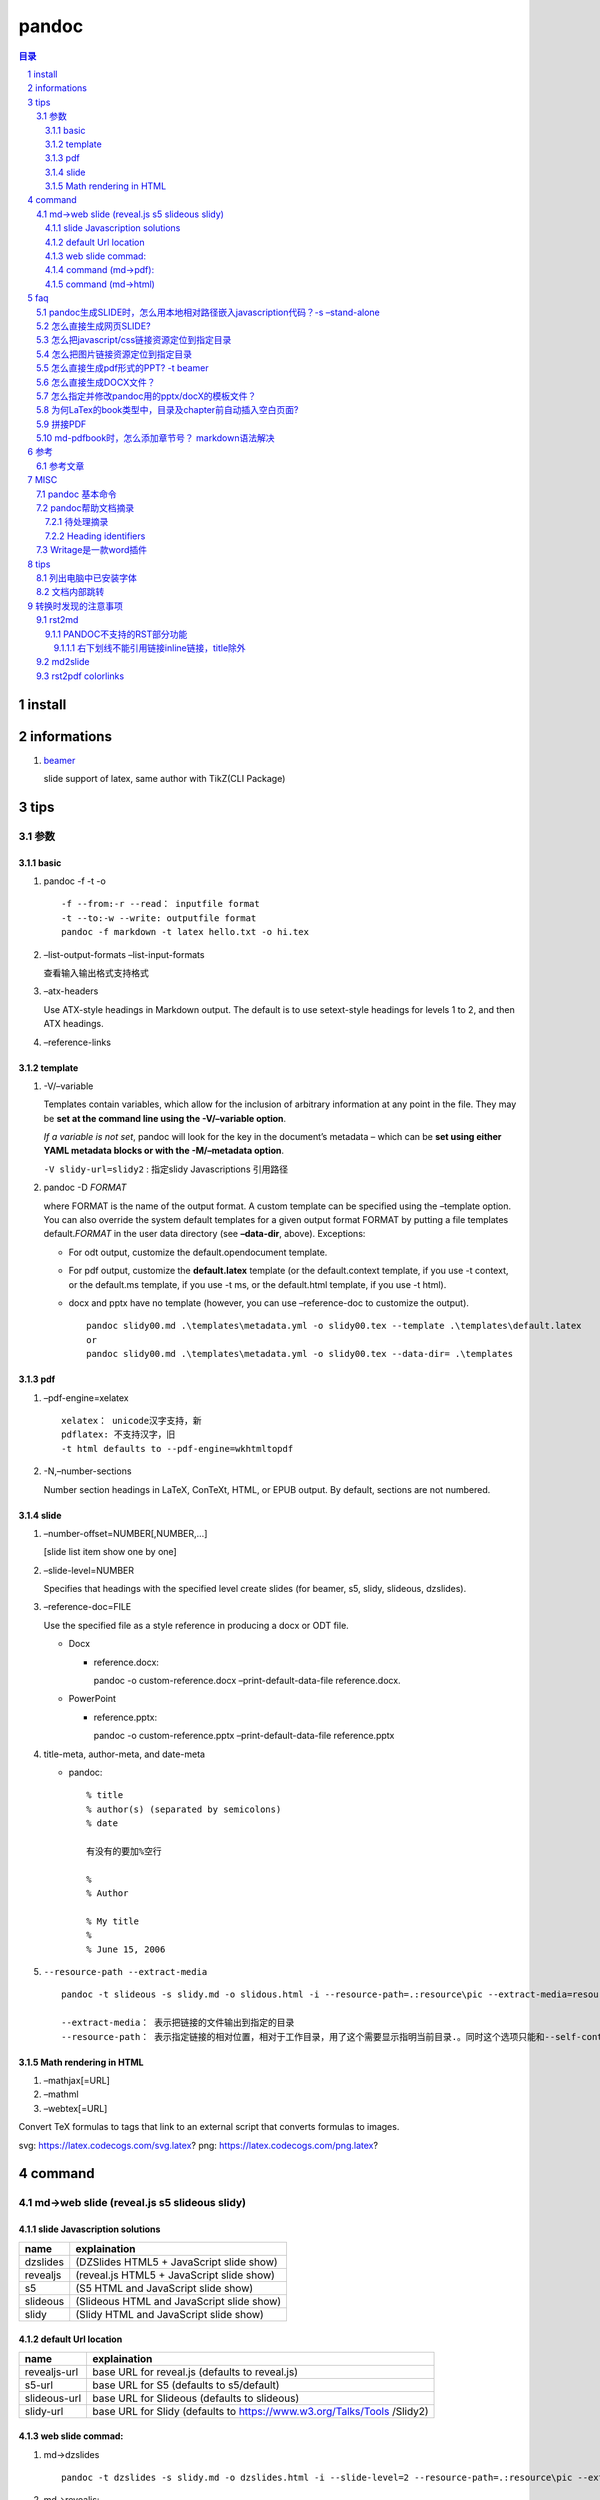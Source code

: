 ######
pandoc
######

.. contents:: 目录
.. section-numbering::

install
=======

informations
============

1. `beamer <https://ctan.org/pkg/beamer>`__

   slide support of latex, same author with TikZ(CLI Package)

tips
====

参数
----

basic
~~~~~

1. pandoc -f -t -o

   ::

       -f --from:-r --read： inputfile format
       -t --to:-w --write: outputfile format
       pandoc -f markdown -t latex hello.txt -o hi.tex

2. –list-output-formats –list-input-formats

   查看输入输出格式支持格式

3. –atx-headers

   Use ATX-style headings in Markdown output. The default is to use
   setext-style headings for levels 1 to 2, and then ATX headings.

4. –reference-links

template
~~~~~~~~

1. -V/–variable

   Templates contain variables, which allow for the inclusion of
   arbitrary information at any point in the file. They may be **set at
   the command line using the -V/–variable option**.

   *If a variable is not set*, pandoc will look for the key in the
   document’s metadata – which can be **set using either YAML metadata
   blocks or with the -M/–metadata option**.

   ``-V slidy-url=slidy2`` : 指定slidy Javascriptions 引用路径

2. pandoc -D *FORMAT*

   where FORMAT is the name of the output format. A custom template can
   be specified using the –template option. You can also override the
   system default templates for a given output format FORMAT by putting
   a file templates default.\ *FORMAT* in the user data directory (see
   **–data-dir**, above). Exceptions:

   -  For odt output, customize the default.opendocument template.

   -  For pdf output, customize the **default.latex** template (or the
      default.context template, if you use -t context, or the default.ms
      template, if you use -t ms, or the default.html template, if you
      use -t html).

   -  docx and pptx have no template (however, you can use
      –reference-doc to customize the output).

      ::

           pandoc slidy00.md .\templates\metadata.yml -o slidy00.tex --template .\templates\default.latex
           or
           pandoc slidy00.md .\templates\metadata.yml -o slidy00.tex --data-dir= .\templates

pdf
~~~

1. –pdf-engine=xelatex

   ::

       xelatex： unicode汉字支持，新
       pdflatex: 不支持汉字，旧
       -t html defaults to --pdf-engine=wkhtmltopdf

2. -N,–number-sections

   Number section headings in LaTeX, ConTeXt, HTML, or EPUB output. By
   default, sections are not numbered.

slide
~~~~~

1. –number-offset=NUMBER[,NUMBER,…]

   [slide list item show one by one]

2. –slide-level=NUMBER

   Specifies that headings with the specified level create slides (for
   beamer, s5, slidy, slideous, dzslides).

3. –reference-doc=FILE

   Use the specified file as a style reference in producing a docx or
   ODT file.

   -  Docx

      -  reference.docx:

         pandoc -o custom-reference.docx –print-default-data-file
         reference.docx.

   -  PowerPoint

      -  reference.pptx:

         pandoc -o custom-reference.pptx –print-default-data-file
         reference.pptx

4. title-meta, author-meta, and date-meta

   -  pandoc:

      ::

           % title
           % author(s) (separated by semicolons)
           % date

           有没有的要加%空行

           %
           % Author

           % My title
           %
           % June 15, 2006

5. ``--resource-path --extract-media``

   ::

       pandoc -t slideous -s slidy.md -o slidous.html -i --resource-path=.:resource\pic --extract-media=resource\pic

       --extract-media： 表示把链接的文件输出到指定的目录
       --resource-path： 表示指定链接的相对位置，相对于工作目录，用了这个需要显示指明当前目录.。同时这个选项只能和--self-contained 或者--extract-media一起用。

Math rendering in HTML
~~~~~~~~~~~~~~~~~~~~~~

1. –mathjax[=URL]
2. –mathml
3. –webtex[=URL]

Convert TeX formulas to tags that link to an external script that
converts formulas to images.

svg: https://latex.codecogs.com/svg.latex? png:
https://latex.codecogs.com/png.latex?

command
=======

md->web slide (reveal.js s5 slideous slidy)
-------------------------------------------

slide Javascription solutions
~~~~~~~~~~~~~~~~~~~~~~~~~~~~~

======== =========================================
name     explaination
======== =========================================
dzslides (DZSlides HTML5 + JavaScript slide show)
revealjs (reveal.js HTML5 + JavaScript slide show)
s5       (S5 HTML and JavaScript slide show)
slideous (Slideous HTML and JavaScript slide show)
slidy    (Slidy HTML and JavaScript slide show)
======== =========================================

default Url location
~~~~~~~~~~~~~~~~~~~~

+--------------------------------------+--------------------------------+
| name                                 | explaination                   |
+======================================+================================+
| revealjs-url                         | base URL for reveal.js         |
|                                      | (defaults to reveal.js)        |
+--------------------------------------+--------------------------------+
| s5-url                               | base URL for S5 (defaults to   |
|                                      | s5/default)                    |
+--------------------------------------+--------------------------------+
| slideous-url                         | base URL for Slideous          |
|                                      | (defaults to slideous)         |
+--------------------------------------+--------------------------------+
| slidy-url                            | base URL for Slidy (defaults   |
|                                      | to                             |
|                                      | https://www.w3.org/Talks/Tools |
|                                      | /Slidy2)                       |
+--------------------------------------+--------------------------------+

web slide commad:
~~~~~~~~~~~~~~~~~

1. md->dzslides

   ::

       pandoc -t dzslides -s slidy.md -o dzslides.html -i --slide-level=2 --resource-path=.:resource\pic --extract-media=resource\pic

2. md->revealjs:

   ::

       pandoc -t revealjs -s slidy.md -o revealjs.html -i --slide-level=2 --resource-path=.:resource\pic --extract-media=resource\pic -V revealjs-url=reveal.js

3. md->s5:

   ::

       pandoc -t s5 -s slidy.md -o s5.html -i --slide-level=2 --resource-path=.:resource\pic --extract-media=resource\pic -V s5-url=s5\ui\default

4. md->slideous:

   ::

       pandoc -t slideous -s slidy.md -o slideous.html -i --slide-level=1 --resource-path=.:resource\pic --extract-media=resource\pic -V s5-url=slideous

5. md->slidy:

   ::

       pandoc -t slidy -s slidy.md -o slidy.html -i --slide-level=2 --resource-path=.:resource\pic --extract-media=resource\pic -V slidy-url=slidy2

command (md->pdf):
~~~~~~~~~~~~~~~~~~

1. xelatex 终稿

   配合两个文件：

   -  metadata.yaml

      元变量 可用 -V 在命令行输入

      注意: 要加入 --metadata-file 或 -M 引用metadata.yaml, pandoc帮助文档的案例是.md 的文件不用加，但是实践证明，在.rst转成.pdf时，必须要加上，不然直接加入了文档中，同时因引用不到汉字字体定义CJKmainfont: "SimSun"，会报错汉字找不到。所以统一加上。

   -  default.latex

      修改了latex的模板，主要是为了框线链接

   -  分两步，->.tex ->.pdf

      ::

           pandoc slidy00.md --metadata-file .\templates\metadata.yaml -o slidy00.tex -s -N --toc --toc-depth=3 --template .\templates\default.latex

           xelatex slidy00.tex

   -  一步头

      ::

           pandoc slidy00.md --metadata-file .\templates\metadata.yaml --pdf-engine=xelatex -o slidy00.pdf -s -N --toc --toc-depth=3 --data-dir=.\templates

2. xelatex

   ::

       pandoc slidy.md -o pdf.pdf --pdf-engine=xelatex -i

   -  xelatex可以支持中文，同时缺省是支持目录的。

   -  所以不用加-toc,–table-of-contents,

   -  -i,表示目录加上数字

      ::

           pandoc slidy.md -o pdf.tex -s
           xelatex pdf.tex -o pdf1.pdf -V CJKmainfont=xecjk

3. 参考网上xelatex

   `参考链接 <https://www.jianshu.com/p/dcc2f95cc086>`__

   ::

       pandoc --pdf-engine=xelatex --template=D:\tools\Pandoc\pm-template.latex test.md -o test.pdf

   `Tzeng
   Yuxio的支持中文latex模板文件 <https://github.com/tzengyuxio/pages/blob/gh-pages/pandoc/pm-template.latex>`__

command (md->html)
~~~~~~~~~~~~~~~~~~

1. my

2. 参考网上

   ::

       pandoc -s -f gfm -t html5 --css=css/markdownPad-github.css test.md -o test.html

   `markdownPad-github.css <https://github.com/nicolashery/markdownpad-github>`__

   自己指定CSS显示模板

faq
===

pandoc生成SLIDE时，怎么用本地相对路径嵌入javascription代码？-s –stand-alone
---------------------------------------------------------------------------

1. To produce an HTML/JavaScript slide show, simply type

   pandoc -t FORMAT -s habits.txt -o habits.html

   where FORMAT is either s5, slidy, slideous, dzslides, or revealjs.

   For Slidy, Slideous, reveal.js, and S5, the file produced by pandoc
   with the -s/–standalone option embeds a link to JavaScript and CSS
   files, which are assumed to be available at the relative path
   s5/default (for S5), slideous (for Slideous), reveal.js (for
   reveal.js), or at the Slidy website at w3.org (for Slidy).

2. These paths can be changed by setting variables: the slidy-url,
   slideous-url, revealjs-url, or s5-url

   ::

       变量前面要加上 -V
       -V slidy-url=slidy2 : 指定slidy Javascriptions 引用路径

3. For DZSlides, the (relatively short) JavaScript and CSS are included
   in the file by default.

4. With all HTML slide formats, the ``--self-contained`` option can be
   used to produce a single file that contains all of the data necessary
   to display the slide show, including linked scripts, stylesheets,
   images, and videos.

怎么直接生成网页SLIDE?
----------------------

::

   pandoc -t FORMAT -s habits.txt -o habits.html
   -i : incremental 指定逐步显示列表项
   -slide--level: 指定第几级Header开始分slide页面
   -s --stand-alone: 相对目录（slidy 除外），并包头部

怎么把javascript/css链接资源定位到指定目录
------------------------------------------

slidy-url, slideous-url, revealjs-url, or s5-url variables

怎么把图片链接资源定位到指定目录
--------------------------------

::

   pandoc -t slideous -s slidy.md -o slidous.html -i --resource-path=.:resource\pic --extract-media=resource\pic

怎么直接生成pdf形式的PPT? -t beamer
-----------------------------------

To produce a PDF slide show using beamer, type

::

   pandoc -t beamer habits.txt -o habits.pdf

怎么直接生成DOCX文件？
----------------------

::

   pandoc slidy.md -o slide.docx --toc --toc-depth=6 -N
   --toc, --table-of-contents
   --toc-depth=NUMBER
   --resource-path=SEARCHPATH : --resource-path=.:test will search the working directory and the test subdirectory

怎么指定并修改pandoc用的pptx/docX的模板文件？
---------------------------------------------

为何LaTex的book类型中，目录及chapter前自动插入空白页面?
-------------------------------------------------------

-  `LaTex的book类型中，目录及chapter前自动插入空白页面 <https://blog.csdn.net/Sarah_LZ/article/details/90737631>`__

   1. 如题，在book中开新的chapter，前面总是自动留空白页面，而且封面与目录之间也总是多出一张空白页，怎么设置页码都不会消除.

      原因说明

      在book类中，默认目录与每一章都从奇数页码开始，如果上一章的结束刚好是奇数页码，就默认在后面补充一张空白页作为偶数页，使得下一章仍从奇数页码开始.
      这是book的排版规范.

      此外documentclass中有一对选项openright和openany,
      book类默认为openright模式，这也是为什么book类的奇数页面与偶数页面的左右页边距刚好相反的原因.

   2. 如何解决book中自动留白的问题

      | 还有一对选项：oneside和twoside，book类文档默认为twoside模式：双面打印模式，在这种模式下，默认新章节从奇数页码开始打印，所以会自动留白,
        我们只需要在documentclass的选项中指定book为oneside的模式，就可以消除留白.
        如下：
      | ’

      .. raw:: latex

         //documentclass[UTF8,a4paper,15pt,titlepage,oneside]{ctexbook}'

拼接PDF
-------

其实用tex就可以合并pdf, 而且这个方法是跨平台的,无论widows, linux, Mac X,
只要有装了tex和宏包pdfpages,这个宏包一般的tex发行版默认都包含了,
texlive就已经有了. 代码:

::

   //documentclass[a4paper]{article}
   //usepackage{pdfpages}
   //begin{document}
   //includepdfmerge{1.pdf,1-3}
   //includepdfmerge{2.pdf,5-13}
   //end{document}
   其中命令//includepdfmerge{1.pdf,1-3}就是导入1.pdf的1至3页.
   命令//includepdfmerge{2.pdf,5-13}就是导入2.pdf的5至13页.

md-pdfbook时，怎么添加章节号？ markdown语法解决
-----------------------------------------------

-  `用 Pandoc 生成一篇调研论文 \| Linux
   中国 <https://blog.csdn.net/F8qG7f9YD02Pe/article/details/83629436>`__

   ::

        Implementation 这个标题使用了 H1 并且声明了一个 {#sec:implementation} 的标签，这是作者用于引用该章节的标签。要想引用一个章节，输入 @符号并跟上对应章节标签，使用方括号括起来即可： [@sec:implementation]

参考
====

参考文章
--------

-  `Pandoc使用技巧 <https://www.jianshu.com/p/be291ac296c3>`__
-  `【转】RStudio+Markdown+Pandoc的中文配置 <https://www.jianshu.com/p/a97b4a9f6d5b>`__
-  `Pandoc中使用Reveal.js制作幻灯片 <https://www.jianshu.com/p/0e0abc6feeb3>`__
-  `Pandoc的使用和遇到的问题 <https://www.jianshu.com/p/dcc2f95cc086>`__

MISC
====

pandoc 基本命令
---------------

::

   -f: 指定输入格式，比如docx、epub、md、html等
   -t: 指定输出格式，比如docx、epub、md、html等
   -o: 输出到file文件
   --verbost: 显示详细调试信息
   --log： 指定输出日志信息
    
   --list-input-formats：列出支持的输入格式。
   --list-output-formats：列出支持的输出格式。
   --list-extensions：列表支持Markdown扩展，后面跟一个+或者-说明是否在pandoc的Markdown中默认启用。
   --list-highlight-languages:列出语法突出显示支持的语言。
   --list-highlight-styles:列出支持语法高亮的样式。。
   -v: 打印版本信息。
   -h：显示语法帮助

pandoc帮助文档摘录
------------------

待处理摘录
~~~~~~~~~~

::

   package: xcolor hypreff 用来设置TOC颜色 link外框线

Heading identifiers
~~~~~~~~~~~~~~~~~~~

::

   - Extension: header_attributes
       {#identifier .class .class key=value key=value}
   - example: will all be assigned the identifier foo:
       # My heading {#foo}
       ## My heading ##    {#foo}
       My other heading   {#foo}

   - Headings with the class unnumbered will not be numbered, even if --number-sections is specified. 
       # My heading {-}
       is just the same as
       # My heading {.unnumbered}
   Like regular reference links, these references are case-insensitive.

   -Extension: implicit_header_references

   - My heading {-}
   is just the same as
   - My heading {.unnumbered}
   Like regular reference links, these references are case-insensitive.

   Extension: implicit_header_references

Writage是一款word插件
---------------------

`下载网址为 <http://www.writage.com/>`__ 支持markdown与word互相转换

.. _tips-1:

tips
====

列出电脑中已安装字体
--------------------

列出所有的中文字体的字体族名，要列出日文和韩文 zh改成 ja或 ko。

::

   fc-list -f "%{family}\n" :lang=zh > zhfont.txt

文档内部跳转
------------

1. 先定义一个锚(id)

   ::

       <span id="jump">Hello World</span>

2. 然后使用markdown的语法:

   ::

       [XXXX](#jump)


转换时发现的注意事项
=======================


rst2md
--------

PANDOC不支持的RST部分功能
~~~~~~~~~~~~~~~~~~~~~~~~~~~~~~~

右下划线不能引用链接inline链接，title除外
^^^^^^^^^^^^^^^^^^^^^^^^^^^^^^^^^^^^^^^^^^^^^^

::
  

   `Hexo博客从搭建部署到SEO优化等详细教程 <https://www.jianshu.com/p/efaf72aab32e>`_

   Hexo博客从搭建部署到SEO优化等详细教程_
   这样不能引用


md2slide
---------------------------------------------------------------------

- image引用路径问题
  
  html形式的slide可以正反斜杠都可以,因最后输出到html标识中了，相对路径也可。
  beamer形式的pdf slide中需要双反斜杠全路径(windows下)，相对路径不行。

  ::

     ![image](H:\\tmp_H\\001.work\\002git\\000GT\\001work\\resource\\image\\layoff.jpeg)

rst2pdf colorlinks
---------------------------------------------------------------------

- pdf目录颜色是黑色的，改不了蓝色
  
  发现问题在metadata.yaml中，colorlinks没有定义，需要定义成TRUE or FALSE,可以在default.latex中找到代码。

  ::
  
     #请参见default.latex中的逻辑
     #如果colorlinks是TRUE,则表示有link颜色，否则没有
     #有的情况下由klbordercolorlink定义与否决定是否linkborder有颜色。如果测定义     才轮到colorlinks来定义文字颜色。
     colorlinks: TRUE
     toccolor: blue
     #klbordercolorlink: blue
